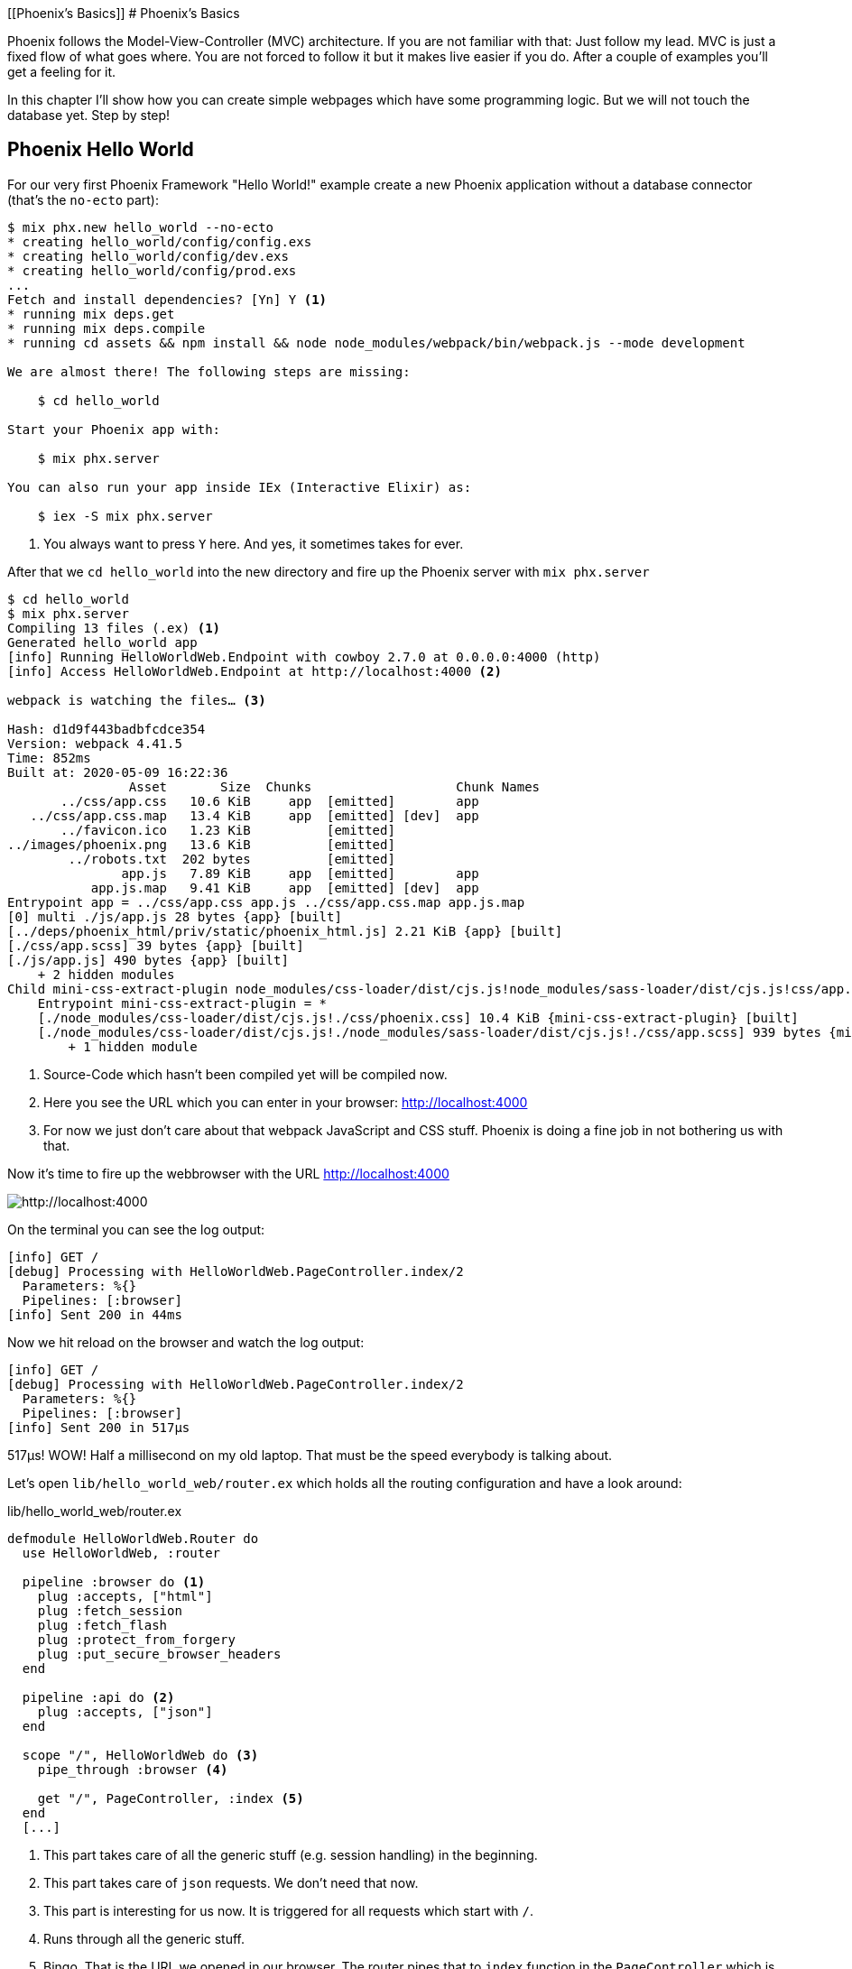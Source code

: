 [[Phoenix's Basics]]
# Phoenix's Basics

Phoenix follows the Model-View-Controller (MVC) architecture. If you are not
familiar with that: Just follow my lead. MVC is just a fixed flow of what goes
where. You are not forced to follow it but it makes live easier if you do. After
a couple of examples you'll get a feeling for it.

In this chapter I'll show how you can create simple webpages which have some
programming logic. But we will not touch the database yet. Step by step!

[[phoenix-hello-world]]
## Phoenix Hello World

For our very first Phoenix Framework "Hello World!" example create a new 
Phoenix application without a database connector (that's the `no-ecto` part):

[source,shell]
----
$ mix phx.new hello_world --no-ecto
* creating hello_world/config/config.exs
* creating hello_world/config/dev.exs
* creating hello_world/config/prod.exs
...
Fetch and install dependencies? [Yn] Y <1>
* running mix deps.get
* running mix deps.compile
* running cd assets && npm install && node node_modules/webpack/bin/webpack.js --mode development

We are almost there! The following steps are missing:

    $ cd hello_world

Start your Phoenix app with:

    $ mix phx.server

You can also run your app inside IEx (Interactive Elixir) as:

    $ iex -S mix phx.server
----
<1> You always want to press `Y` here. And yes, it sometimes takes for ever.

After that we `cd hello_world` into the new directory and fire up the Phoenix server 
with `mix phx.server`

[source,shell]
----
$ cd hello_world
$ mix phx.server
Compiling 13 files (.ex) <1>
Generated hello_world app
[info] Running HelloWorldWeb.Endpoint with cowboy 2.7.0 at 0.0.0.0:4000 (http)
[info] Access HelloWorldWeb.Endpoint at http://localhost:4000 <2>

webpack is watching the files… <3>

Hash: d1d9f443badbfcdce354
Version: webpack 4.41.5
Time: 852ms
Built at: 2020-05-09 16:22:36
                Asset       Size  Chunks                   Chunk Names
       ../css/app.css   10.6 KiB     app  [emitted]        app
   ../css/app.css.map   13.4 KiB     app  [emitted] [dev]  app
       ../favicon.ico   1.23 KiB          [emitted]        
../images/phoenix.png   13.6 KiB          [emitted]        
        ../robots.txt  202 bytes          [emitted]        
               app.js   7.89 KiB     app  [emitted]        app
           app.js.map   9.41 KiB     app  [emitted] [dev]  app
Entrypoint app = ../css/app.css app.js ../css/app.css.map app.js.map
[0] multi ./js/app.js 28 bytes {app} [built]
[../deps/phoenix_html/priv/static/phoenix_html.js] 2.21 KiB {app} [built]
[./css/app.scss] 39 bytes {app} [built]
[./js/app.js] 490 bytes {app} [built]
    + 2 hidden modules
Child mini-css-extract-plugin node_modules/css-loader/dist/cjs.js!node_modules/sass-loader/dist/cjs.js!css/app.scss:
    Entrypoint mini-css-extract-plugin = *
    [./node_modules/css-loader/dist/cjs.js!./css/phoenix.css] 10.4 KiB {mini-css-extract-plugin} [built]
    [./node_modules/css-loader/dist/cjs.js!./node_modules/sass-loader/dist/cjs.js!./css/app.scss] 939 bytes {mini-css-extract-plugin} [built]
        + 1 hidden module
----
<1> Source-Code which hasn't been compiled yet will be compiled now.
<2> Here you see the URL which you can enter in your browser: http://localhost:4000
<3> For now we just don't care about that webpack JavaScript and CSS stuff. Phoenix is doing a fine job in not bothering us with that.

Now it's time to fire up the webbrowser with the URL http://localhost:4000

image::hello-world-first-view.png[http://localhost:4000]

On the terminal you can see the log output:

[source,shell]
----
[info] GET /
[debug] Processing with HelloWorldWeb.PageController.index/2
  Parameters: %{}
  Pipelines: [:browser]
[info] Sent 200 in 44ms
----

Now we hit reload on the browser and watch the log output:

[source,shell]
----
[info] GET /
[debug] Processing with HelloWorldWeb.PageController.index/2
  Parameters: %{}
  Pipelines: [:browser]
[info] Sent 200 in 517µs
----

517µs! WOW! Half a millisecond on my old laptop. That must be the speed
everybody is talking about.

Let's open `lib/hello_world_web/router.ex` which holds all the routing
configuration and have a look around:

lib/hello_world_web/router.ex
[source,elixir]
----
defmodule HelloWorldWeb.Router do
  use HelloWorldWeb, :router

  pipeline :browser do <1>
    plug :accepts, ["html"]
    plug :fetch_session
    plug :fetch_flash
    plug :protect_from_forgery
    plug :put_secure_browser_headers
  end

  pipeline :api do <2>
    plug :accepts, ["json"]
  end

  scope "/", HelloWorldWeb do <3>
    pipe_through :browser <4>

    get "/", PageController, :index <5>
  end
  [...]
----
<1> This part takes care of all the generic stuff (e.g. session handling) in the beginning. 
<2> This part takes care of `json` requests. We don't need that now.
<3> This part is interesting for us now. It is triggered for all requests which start with `/`.
<4> Runs through all the generic stuff.
<5> Bingo. That is the URL we opened in our browser. The router pipes that to `index` function in the `PageController` which is actually the module `HelloWorldWeb.PageController`.

The module `HelloWorldWeb.PageController` is defined in the file `lib/hello_world_web/controllers/page_controller.ex`. Time for us to have a look:

lib/hello_world_web/controllers/page_controller.ex
[source,elixir]
----
defmodule HelloWorldWeb.PageController do
  use HelloWorldWeb, :controller

  def index(conn, _params) do <1>
    render(conn, "index.html") <2>
  end
end
----
<1> This is us. The router piped the request to this `index/2` function. 
`conn` is a struct which contains the request.
<2> The `render/2` function is used to render the template `index.html`.

That `index.html` template is actually the file 
`lib/hello_world_web/templates/page/index.html.eex`. Please open it and change 
the content to this:

lib/hello_world_web/templates/page/index.html.eex
[source,html]
----
<h1>Hello world!</h1>
----

And after you saved that file you didn't even have to manually reload the page. 
Phoenix took care of that because you are currently working in the development 
environment.

image::hello-world-hello-world.png[http://localhost:4000]

You see the `Hello world!` H1. But you also see the default header. That code 
can be found at `lib/hello_world_web/templates/layout/app.html.eex`

lib/hello_world_web/templates/layout/app.html.eex
[source,html]
----
<!DOCTYPE html>
<html lang="en"> <1>
  <head> 
    <meta charset="utf-8"/>
    <meta http-equiv="X-UA-Compatible" content="IE=edge"/>
    <meta name="viewport" content="width=device-width, initial-scale=1.0"/>
    <title>HelloWorld · Phoenix Framework</title> <2>
    <link rel="stylesheet" href="<%= Routes.static_path(@conn, "/css/app.css") %>"/> <3>
    <script defer type="text/javascript" src="<%= Routes.static_path(@conn, "/js/app.js") %>"></script>
  </head>
  <body>
    <header> <4>
      <section class="container">
        <nav role="navigation">
          <ul>
            <li><a href="https://hexdocs.pm/phoenix/overview.html">Get Started</a></li>
            <%= if function_exported?(Routes, :live_dashboard_path, 2) do %>
              <li><%= link "LiveDashboard", to: Routes.live_dashboard_path(@conn, :home) %></li>
            <% end %>
          </ul>
        </nav>
        <a href="https://phoenixframework.org/" class="phx-logo">
          <img src="<%= Routes.static_path(@conn, "/images/phoenix.png") %>" alt="Phoenix Framework Logo"/>
        </a>
      </section>
    </header>
    <main role="main" class="container">
      <p class="alert alert-info" role="alert"><%= get_flash(@conn, :info) %></p> <5>
      <p class="alert alert-danger" role="alert"><%= get_flash(@conn, :error) %></p>
      <%= @inner_content %> <6>
    </main>
  </body>
</html>
----
<1> You might want to change the language here in case this webpage is going to be in an other language than English.
<2> You probably want to change this to a better `<title>`.
<3> Phoenix's asset management takes care of the CSS and JavaScript. No need to worry for now.
<4> This is the navigation part you are seeing on the top of the page.
<5> This part renders so called flash messages. We'll get to that later.
<6> This is the line where the content of the template get's included.

IMPORTANT: `<%= @foobar %>` prints the value of `@foobar` into that place in the HTML file. The `=` is important. Otherwise the Elixir code would run but the output would not be included in the HTML.

First let's get rid of that default top navigation. Please update `app.html.eex` to this:

lib/hello_world_web/templates/layout/app.html.eex
[source,html]
----
<!DOCTYPE html>
<html lang="en">
  <head>
    <meta charset="utf-8"/>
    <meta http-equiv="X-UA-Compatible" content="IE=edge"/>
    <meta name="viewport" content="width=device-width, initial-scale=1.0"/>
    <title>HelloWorld · Phoenix Framework</title>
    <link rel="stylesheet" href="<%= Routes.static_path(@conn, "/css/app.css") %>"/>
    <script defer type="text/javascript" src="<%= Routes.static_path(@conn, "/js/app.js") %>"></script>
  </head>
  <body>
    <main role="main" class="container">
      <p class="alert alert-info" role="alert"><%= get_flash(@conn, :info) %></p>
      <p class="alert alert-danger" role="alert"><%= get_flash(@conn, :error) %></p>
      <%= @inner_content %>
    </main>
  </body>
</html>
----

And let's change the `index.html.eex` file to:

lib/hello_world_web/templates/page/index.html.eex
[source,html]
----
<h1>Hello world!</h1>

<table>
  <tr>
    <td>Host:</td><td><%= @conn.host %></td></tr>
    <td>Port:</td><td><%= @conn.port %></td></tr>
  </tr>
</table>
----

Again a manual reload is not necessary. Phoenix takes care of that.

image::hello-world-conn-example.png[http://localhost:4000]

You see that `render(conn, "index.html")` from the controller made sure 
we have access to the `conn` struct. We only have to add a `@` which makes 
it a '@conn' in the template.

hmmm... than we probably can pipe other information too from the controller 
into the template. Let's try this:

lib/hello_world_web/controllers/page_controller.ex
[source,elixir]
----
defmodule HelloWorldWeb.PageController do
  use HelloWorldWeb, :controller

  def index(conn, _params) do
    headline = "This is a test headline" <1>

    conn
    |> assign(:headline, headline) <2>
    |> render("index.html")
  end
end
----
<1> We define the variable headline.
<2> We use `Plug.Conn.assign/2` to pipe the `headline` variable into the `conn` struct. 
This will make `@headline` available in the template. We can use `assign/2` insteat of `Plug.Conn.assign/2` because `Phoenix.Controller` imports `Plug.Conn` automatically.

lib/hello_world_web/templates/page/index.html.eex
[source,html]
----
<h1><%= @headline %></h1> <1>

<table>
  <tr>
    <td>Host:</td><td><%= @conn.host %></td></tr>
    <td>Port:</td><td><%= @conn.port %></td></tr>
  </tr>
</table>
----
<1> Here we use the `@headline` variable.

After saving that you will see a difference in the browser:

image::hello-world-conn-assign-example.png[http://localhost:4000]

[[a-static-clock]]
## A static Clock

Until now our page is very static. The easiest way to add something always 
changing is to display the current time. We setup the needed programming 
logic in the controller:

lib/hello_world_web/controllers/page_controller.ex
[source,elixir]
----
defmodule HelloWorldWeb.PageController do
  use HelloWorldWeb, :controller

  def index(conn, _params) do
    headline = "This is a test headline"
    {:ok, timestamp} = DateTime.now("Etc/UTC") <1>

    conn
    |> assign(:headline, headline)
    |> assign(:timestamp, timestamp)
    |> render("index.html")
  end
end
----
<1> More information about 'DateTime.now/1' at https://hexdocs.pm/elixir/DateTime.html#now/2

After that we change the content of the template to display `@timestamp`.

lib/hello_world_web/templates/page/index.html.eex
[source,html]
----
<h1><%= @headline %></h1>

<pre>Timestamp: <%= @timestamp %></pre> <1>

<table>
  <tr>
    <td>Host:</td><td><%= @conn.host %></td></tr>
    <td>Port:</td><td><%= @conn.port %></td></tr>
  </tr>
</table>
----
<1> The time will not be formated. And you'll see that I wrote this part of the
book on a Sunday morning.

Now we see the current time in the browser. Reload as often as you like to 
see the differences.

image::hello-world-time-now.png[http://localhost:4000]

And just for fun have a look at the log:

[source,shell]
----
[info] GET /
[debug] Processing with HelloWorldWeb.PageController.index/2
  Parameters: %{}
  Pipelines: [:browser]
[info] Sent 200 in 434µs <1>
----
<1> WOW! I'll never get tired of reading those low µs numbers in a Phoenix log.

[[ping-pong]]
## Ping-Pong

The web consists of webpages which link to each other. So the next step on our
venture is to create a `http://localhost:4000/ping` and
`http://localhost:4000/pong` and connect the both of them via links.

Our first stop is the `lib/hello_world_web/router.ex` file. Here we have to 
define how the webpages are accessable.

lib/hello_world_web/router.ex
[source,elixir]
----
defmodule HelloWorldWeb.Router do
  [...]

  scope "/", HelloWorldWeb do
    pipe_through :browser

    get "/", PageController, :index
    get "/ping", PageController, :ping <1>
    get "/pong", PageController, :pong <2>
  end

  [...]
----
<1> Sets the route for `http://localhost:4000/ping`
<2> Sets the route for `http://localhost:4000/pong`

We haven't created any template yet but let's try to open the page 
`http://localhost:4000/ping` in the browser:

image::pagecontroller_ping_is_undefined.png[http://localhost:4000/ping]

NOTE: Yes, those error pages look scary. But 9 out of 10 times they say right 
away what is missing or where you should start to search for the bug.

Phoenix takes us by the hand and says 
`function HelloWorldWeb.PageController.ping/2 is undefined or private`. 
That means we have to open the `PageController` in the editor and add those 
functions:

lib/hello_world_web/controllers/page_controller.ex
[source,elixir]
----
defmodule HelloWorldWeb.PageController do
  use HelloWorldWeb, :controller

  def index(conn, _params) do
    headline = "This is a test headline"
    {:ok, timestamp} = DateTime.now("Etc/UTC") <1>

    conn
    |> assign(:headline, headline)
    |> assign(:timestamp, timestamp)
    |> render("index.html")
  end

  def ping(conn, _params) do <1>
    render(conn, "ping.html")
  end

  def pong(conn, _params) do <2>
    render(conn, "pong.html")
  end
end
----
<1> Voilá, the `ping/2` function.
<2> And the `pong/2` function.

Saving that file will result in new error:

image::could_not_render_ping_html.png[http://localhost:4000]

The error message says "Could not render "ping.html" for HelloWorldWeb.PageView,
please ... define a template at "lib/hello_world_web/templates/page/*".". That's
easy. We create a new template `lib/hello_world_web/templates/page/ping.html.eex`.

lib/hello_world_web/templates/page/ping.html.eex
[source,html]
----
<h1>Ping</h1>
----

Perfect. What a nice pong we have created page:

image::ping.png[http://localhost:4000/ping]

The missing pong part is easy:

lib/hello_world_web/templates/page/pong.html.eex
[source,html]
----
<h1>Pong</h1>
----

But for Ping-Pong we need a `href` link between both pages. We could add
one manually with `<a href="/pong">Pong</a>` but that would not be very clean. 

Let's have a look at the existing routes for the PageController. For that 
we either stop the Phoenix server with `CTRL-C` (twice!) or we open an other 
terminal.

[source,shell]
----
$ mix phx.routes | grep PageController
    page_path  GET  /       HelloWorldWeb.PageController :index
    page_path  GET  /ping   HelloWorldWeb.PageController :ping
    page_path  GET  /pong   HelloWorldWeb.PageController :pong <1>
----
<1> For us important is the `page_path` and the `:pong`.

With that information we can use the `link` helper (which is already 
awailable) to create that link:
indexterm:["Link"]

lib/hello_world_web/templates/page/ping.html.eex
[source,html]
----
<h1>Ping</h1>

<p>
<%= link "Pong!", to: Routes.page_path(@conn, :pong) %> <1>
</p>
----
<1> `page_path` and `:pong` become `Routes.page_path(@conn, :pong)` for this.

We do the same on the pong page:

lib/hello_world_web/templates/page/pong.html.eex
[source,html]
----
<h1>Pong</h1>

<p>
<%= link "Ping!", to: Routes.page_path(@conn, :ping) %> <1>
</p>
----

image::ping_with_pong_link.png[http://localhost:4000/ping]

Now you can play HTML Ping-Pong.

[[game-controller]]
## Move Ping-Pong to a GameController

I am happy with our HTML ping-pong game but having it in the `PageController`
doesn't feel right. We should create a `GameController` and move it to that new 
home. 

First we change the routes:

lib/hello_world_web/router.ex
[source,elixir]
----
defmodule HelloWorldWeb.Router do
  [...]

  scope "/", HelloWorldWeb do
    pipe_through :browser

    get "/", PageController, :index

    get "/game/ping", GameController, :ping <1>
    get "/game/pong", GameController, :pong
  end

  [...]
----
<1> Of course we don't have to change the URL path but to I think `/game/ping` makes sense. It calls `:ping` in the `GameController`.

We have to create a new `lib/hello_world_web/controllers/game_controller.ex`
file and move `ping/2` and `pong/2` from the `PageController` to it.

lib/hello_world_web/controllers/game_controller.ex
[source,elixir]
----
defmodule HelloWorldWeb.GameController do
  use HelloWorldWeb, :controller

  def ping(conn, _params) do
    render(conn, "ping.html")
  end

  def pong(conn, _params) do
    render(conn, "pong.html")
  end  
end
----

And here the cleaned up PageController:

lib/hello_world_web/controllers/page_controller.ex
[source,elixir]
----
defmodule HelloWorldWeb.PageController do
  use HelloWorldWeb, :controller

  def index(conn, _params) do
    headline = "This is a test headline"
    {:ok, timestamp} = DateTime.now("Etc/UTC")

    conn
    |> assign(:headline, headline)
    |> assign(:timestamp, timestamp)
    |> render("index.html")
  end 
end
----

Lastly we have to create a new template directory and move the templates from
the `page` to the new `game` directory:

[source,shell]
----
$ mkdir lib/hello_world_web/templates/game
$ mv lib/hello_world_web/templates/page/p?ng.html.eex lib/hello_world_web/templates/game/
$ tree lib/hello_world_web/templates/
lib/hello_world_web/templates/
├── game
│   ├── ping.html.eex
│   └── pong.html.eex
├── layout
│   └── app.html.eex
└── page
    └── index.html.eex

3 directories, 4 files
----

We haven't talked about the Views yet and I am not going to do so now. Let's just say 
that we need a View to have access to a template. Therefor we need to create a new `GameView`.

lib/hello_world_web/views/game_view.ex
[source,elixir]
----
defmodule HelloWorldWeb.GameView do
  use HelloWorldWeb, :view
end
----

Now everything should just work. Let's open `http://localhost:4000/game/ping` in the browser.

image::game_ping_no_action_pong.png[http://localhost:4000/game/ping]

Ups ... the error says "no action :pong for
HelloWorldWeb.Router.Helpers.page_path/2.". Ahh! We haven't updated the links in
the templates. They still show to the now not existing `pong` action in the
`PageController`. Easy fix:

lib/hello_world_web/templates/game/ping.html.eex
[source,html]
----
<h1>Ping</h1>

<p>
<%= link "Pong!", to: Routes.game_path(@conn, :pong) %>
</p>
----

lib/hello_world_web/templates/game/pong.html.eex
[source,html]
----
<h1>Pong</h1>

<p>
<%= link "Ping!", to: Routes.game_path(@conn, :ping) %>
</p>
----

Now everything is working:

image::ping_game_controller.png[http://localhost:4000/game/ping]

## Roundup new pages

In Phoenix for every webpage we have to take care of these components:

- A route in the `lib/hello_world_web/router.ex`
- A controller (e.g. `lib/hello_world_web/controllers/page_controller.ex`)
- An action (function) in that controller (e.g. `ping/2`)
- A view (e.g. `lib/hello_world_web/views/game_view.ex`)
- A template (e.g. `lib/hello_world_web/templates/game/ping.html.eex`)

## Static files
indexterm:["Static files"]

Of course any webapplication doesn't only have dynamic webpages but also 
some static files. The best example would be a `robots.txt`or a `favicon.ico` 
file. There is the `assets/static/` directory where we can put those files. 
By default the following files are already in that directory:

[source,shell]
----
$ tree assets/static/
assets/static/
├── favicon.ico
├── images
│   └── phoenix.png
└── robots.txt
----

They get delivered by the webserver without any additional interaction 
within the Phoenix application. But adding a file to that directory is 
not enough. You have to whitelist it. Assuming we add a `ads.txt` 
file into the `assets/static/` directory. Than we have to update the 
`lib/hello_world_web/endpoint.ex` file accordingly:

lib/hello_world_web/endpoint.ex
[source,elixir]
----
[...]

plug Plug.Static,
  at: "/",
  from: :hello_world,
  gzip: false,
  only: ~w(css fonts images js favicon.ico robots.txt ads.txt) <1>

[...]
----
<1> All static files or directories have to be whitelisted in this list.

### Images

Images are a special case of static files. They can be stored in the 
`assets/static/images/` directory which is already whitelisted to be ok 
for static files.

In every fresh Phoenix installation you'll find the Phoenix logo file at 
`assets/static/images/phoenix.png`. So you can use that with our "Hello world!" 
application and use `Routes.static_path(@conn, "/images/phoenix.png")` to show 
it:

lib/hello_world_web/templates/page/index.html.eex
[source,html]
----
<h1><%= @headline %></h1>

<pre>Timestamp: <%= @timestamp %></pre>

<table>
  <tr>
    <td>Host:</td><td><%= @conn.host %></td></tr>
    <td>Port:</td><td><%= @conn.port %></td></tr>
  </tr>
</table>

<img src="<%= Routes.static_path(@conn, "/images/phoenix.png") %>" /> <1>
----
<1> `Routes.static_path/2` returns the complete route of the static file.

image::hello-world-with-phoenix-logo.png[http://localhost:4000/game/ping]
